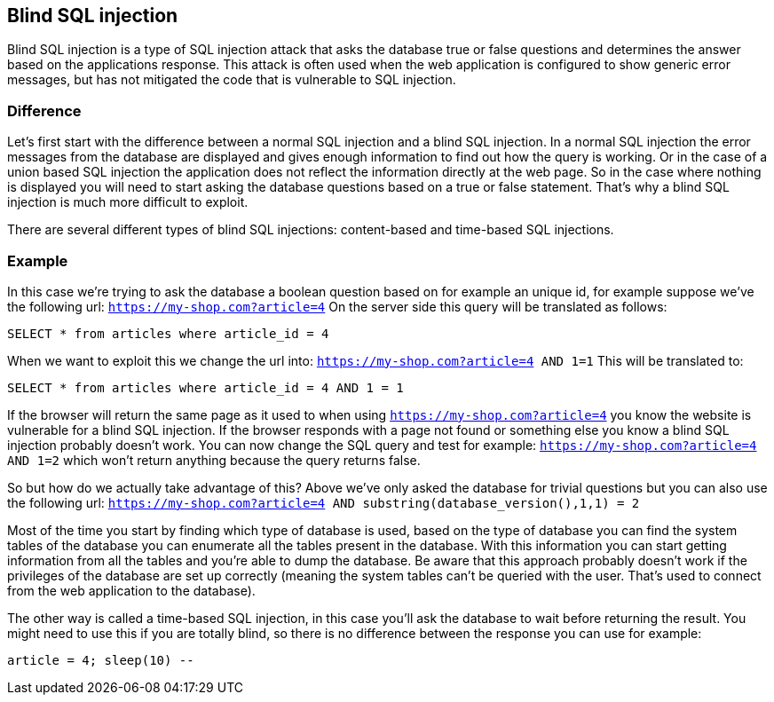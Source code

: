 == Blind SQL injection

Blind SQL injection is a type of SQL injection attack that asks the database true or false
questions and determines the answer based on the applications response. This attack is often used when the web
application is configured to show generic error messages, but has not mitigated the code that is vulnerable to SQL
injection.

=== Difference

Let's first start with the difference between a normal SQL injection and a blind SQL injection. In a normal
SQL injection the error messages from the database are displayed and gives enough information to find out how
the query is working. Or in the case of a union based SQL injection the application does not reflect the information
directly at the web page. So in the case where nothing is displayed you will need to start asking the database questions
based on a true or false statement. That's why a blind SQL injection is much more difficult to exploit.

There are several different types of blind SQL injections: content-based and time-based SQL injections.


=== Example

In this case we're trying to ask the database a boolean question based on for example an unique id, for example
suppose we've the following url: `https://my-shop.com?article=4`
On the server side this query will be translated as follows:

----
SELECT * from articles where article_id = 4
----

When we want to exploit this we change the url into: `https://my-shop.com?article=4 AND 1=1`
This will be translated to:

----
SELECT * from articles where article_id = 4 AND 1 = 1
----

If the browser will return the same page as it used to when using `https://my-shop.com?article=4` you know the
website is vulnerable for a blind SQL injection.
If the browser responds with a page not found or something else you know a blind SQL injection probably doesn't work.
You can now change the SQL query and test for example: `https://my-shop.com?article=4 AND 1=2` which won't return
anything because the query returns false.

So but how do we actually take advantage of this? Above we've only asked the database for trivial questions but you can
also use the following url: `https://my-shop.com?article=4 AND substring(database_version(),1,1) = 2`

Most of the time you start by finding which type of database is used, based on the type of database you can find
the system tables of the database you can enumerate all the tables present in the database. With this information
you can start getting information from all the tables and you're able to dump the database.
Be aware that this approach probably doesn't work if the privileges of the database are set up correctly (meaning the
system tables can't be queried with the user. That's used to connect from the web application to the database).


The other way is called a time-based SQL injection, in this case you'll ask the database to wait before returning
the result. You might need to use this if you are totally blind, so there is no difference between the response you
can use for example:

----
article = 4; sleep(10) --
----

